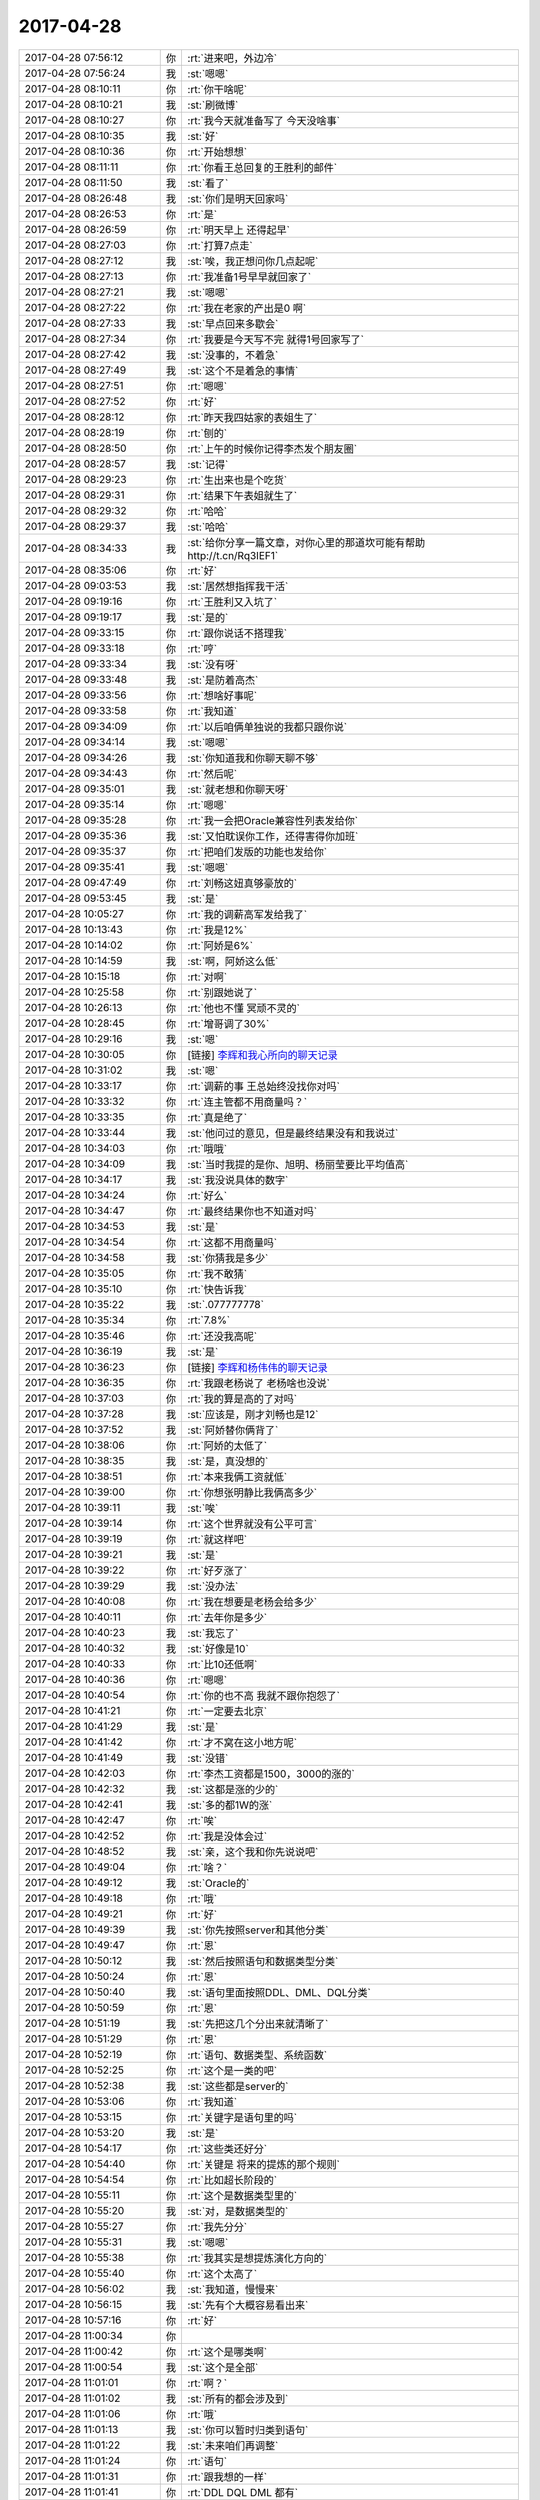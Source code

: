 2017-04-28
-------------

.. list-table::
   :widths: 25, 1, 60

   * - 2017-04-28 07:56:12
     - 你
     - :rt:`进来吧，外边冷`
   * - 2017-04-28 07:56:24
     - 我
     - :st:`嗯嗯`
   * - 2017-04-28 08:10:11
     - 你
     - :rt:`你干啥呢`
   * - 2017-04-28 08:10:21
     - 我
     - :st:`刷微博`
   * - 2017-04-28 08:10:27
     - 你
     - :rt:`我今天就准备写了 今天没啥事`
   * - 2017-04-28 08:10:35
     - 我
     - :st:`好`
   * - 2017-04-28 08:10:36
     - 你
     - :rt:`开始想想`
   * - 2017-04-28 08:11:11
     - 你
     - :rt:`你看王总回复的王胜利的邮件`
   * - 2017-04-28 08:11:50
     - 我
     - :st:`看了`
   * - 2017-04-28 08:26:48
     - 我
     - :st:`你们是明天回家吗`
   * - 2017-04-28 08:26:53
     - 你
     - :rt:`是`
   * - 2017-04-28 08:26:59
     - 你
     - :rt:`明天早上 还得起早`
   * - 2017-04-28 08:27:03
     - 你
     - :rt:`打算7点走`
   * - 2017-04-28 08:27:12
     - 我
     - :st:`唉，我正想问你几点起呢`
   * - 2017-04-28 08:27:13
     - 你
     - :rt:`我准备1号早早就回家了`
   * - 2017-04-28 08:27:21
     - 我
     - :st:`嗯嗯`
   * - 2017-04-28 08:27:22
     - 你
     - :rt:`我在老家的产出是0 啊`
   * - 2017-04-28 08:27:33
     - 我
     - :st:`早点回来多歇会`
   * - 2017-04-28 08:27:34
     - 你
     - :rt:`我要是今天写不完 就得1号回家写了`
   * - 2017-04-28 08:27:42
     - 我
     - :st:`没事的，不着急`
   * - 2017-04-28 08:27:49
     - 我
     - :st:`这个不是着急的事情`
   * - 2017-04-28 08:27:51
     - 你
     - :rt:`嗯嗯`
   * - 2017-04-28 08:27:52
     - 你
     - :rt:`好`
   * - 2017-04-28 08:28:12
     - 你
     - :rt:`昨天我四姑家的表姐生了`
   * - 2017-04-28 08:28:19
     - 你
     - :rt:`刨的`
   * - 2017-04-28 08:28:50
     - 你
     - :rt:`上午的时候你记得李杰发个朋友圈`
   * - 2017-04-28 08:28:57
     - 我
     - :st:`记得`
   * - 2017-04-28 08:29:23
     - 你
     - :rt:`生出来也是个吃货`
   * - 2017-04-28 08:29:31
     - 你
     - :rt:`结果下午表姐就生了`
   * - 2017-04-28 08:29:32
     - 你
     - :rt:`哈哈`
   * - 2017-04-28 08:29:37
     - 我
     - :st:`哈哈`
   * - 2017-04-28 08:34:33
     - 我
     - :st:`给你分享一篇文章，对你心里的那道坎可能有帮助 http://t.cn/Rq3IEF1`
   * - 2017-04-28 08:35:06
     - 你
     - :rt:`好`
   * - 2017-04-28 09:03:53
     - 我
     - :st:`居然想指挥我干活`
   * - 2017-04-28 09:19:16
     - 你
     - :rt:`王胜利又入坑了`
   * - 2017-04-28 09:19:17
     - 我
     - :st:`是的`
   * - 2017-04-28 09:33:15
     - 你
     - :rt:`跟你说话不搭理我`
   * - 2017-04-28 09:33:18
     - 你
     - :rt:`哼`
   * - 2017-04-28 09:33:34
     - 我
     - :st:`没有呀`
   * - 2017-04-28 09:33:48
     - 我
     - :st:`是防着高杰`
   * - 2017-04-28 09:33:56
     - 你
     - :rt:`想啥好事呢`
   * - 2017-04-28 09:33:58
     - 你
     - :rt:`我知道`
   * - 2017-04-28 09:34:09
     - 你
     - :rt:`以后咱俩单独说的我都只跟你说`
   * - 2017-04-28 09:34:14
     - 我
     - :st:`嗯嗯`
   * - 2017-04-28 09:34:26
     - 我
     - :st:`你知道我和你聊天聊不够`
   * - 2017-04-28 09:34:43
     - 你
     - :rt:`然后呢`
   * - 2017-04-28 09:35:01
     - 我
     - :st:`就老想和你聊天呀`
   * - 2017-04-28 09:35:14
     - 你
     - :rt:`嗯嗯`
   * - 2017-04-28 09:35:28
     - 你
     - :rt:`我一会把Oracle兼容性列表发给你`
   * - 2017-04-28 09:35:36
     - 我
     - :st:`又怕耽误你工作，还得害得你加班`
   * - 2017-04-28 09:35:37
     - 你
     - :rt:`把咱们发版的功能也发给你`
   * - 2017-04-28 09:35:41
     - 我
     - :st:`嗯嗯`
   * - 2017-04-28 09:47:49
     - 你
     - :rt:`刘畅这妞真够豪放的`
   * - 2017-04-28 09:53:45
     - 我
     - :st:`是`
   * - 2017-04-28 10:05:27
     - 你
     - :rt:`我的调薪高军发给我了`
   * - 2017-04-28 10:13:43
     - 你
     - :rt:`我是12%`
   * - 2017-04-28 10:14:02
     - 你
     - :rt:`阿娇是6%`
   * - 2017-04-28 10:14:59
     - 我
     - :st:`啊，阿娇这么低`
   * - 2017-04-28 10:15:18
     - 你
     - :rt:`对啊`
   * - 2017-04-28 10:25:58
     - 你
     - :rt:`别跟她说了`
   * - 2017-04-28 10:26:13
     - 你
     - :rt:`他也不懂 冥顽不灵的`
   * - 2017-04-28 10:28:45
     - 你
     - :rt:`增哥调了30%`
   * - 2017-04-28 10:29:16
     - 我
     - :st:`嗯`
   * - 2017-04-28 10:30:05
     - 你
     - [链接] `李辉和我心所向的聊天记录 <https://support.weixin.qq.com/cgi-bin/mmsupport-bin/readtemplate?t=page/favorite_record__w_unsupport>`_
   * - 2017-04-28 10:31:02
     - 我
     - :st:`嗯`
   * - 2017-04-28 10:33:17
     - 你
     - :rt:`调薪的事 王总始终没找你对吗`
   * - 2017-04-28 10:33:32
     - 你
     - :rt:`连主管都不用商量吗？`
   * - 2017-04-28 10:33:35
     - 你
     - :rt:`真是绝了`
   * - 2017-04-28 10:33:44
     - 我
     - :st:`他问过的意见，但是最终结果没有和我说过`
   * - 2017-04-28 10:34:03
     - 你
     - :rt:`哦哦`
   * - 2017-04-28 10:34:09
     - 我
     - :st:`当时我提的是你、旭明、杨丽莹要比平均值高`
   * - 2017-04-28 10:34:17
     - 我
     - :st:`我没说具体的数字`
   * - 2017-04-28 10:34:24
     - 你
     - :rt:`好么`
   * - 2017-04-28 10:34:47
     - 你
     - :rt:`最终结果你也不知道对吗`
   * - 2017-04-28 10:34:53
     - 我
     - :st:`是`
   * - 2017-04-28 10:34:54
     - 你
     - :rt:`这都不用商量吗`
   * - 2017-04-28 10:34:58
     - 我
     - :st:`你猜我是多少`
   * - 2017-04-28 10:35:05
     - 你
     - :rt:`我不敢猜`
   * - 2017-04-28 10:35:10
     - 你
     - :rt:`快告诉我`
   * - 2017-04-28 10:35:22
     - 我
     - :st:`.077777778`
   * - 2017-04-28 10:35:34
     - 你
     - :rt:`7.8%`
   * - 2017-04-28 10:35:46
     - 你
     - :rt:`还没我高呢`
   * - 2017-04-28 10:36:19
     - 我
     - :st:`是`
   * - 2017-04-28 10:36:23
     - 你
     - [链接] `李辉和杨伟伟的聊天记录 <https://support.weixin.qq.com/cgi-bin/mmsupport-bin/readtemplate?t=page/favorite_record__w_unsupport>`_
   * - 2017-04-28 10:36:35
     - 你
     - :rt:`我跟老杨说了 老杨啥也没说`
   * - 2017-04-28 10:37:03
     - 你
     - :rt:`我的算是高的了对吗`
   * - 2017-04-28 10:37:28
     - 我
     - :st:`应该是，刚才刘畅也是12`
   * - 2017-04-28 10:37:52
     - 我
     - :st:`阿娇替你俩背了`
   * - 2017-04-28 10:38:06
     - 你
     - :rt:`阿娇的太低了`
   * - 2017-04-28 10:38:35
     - 我
     - :st:`是，真没想的`
   * - 2017-04-28 10:38:51
     - 你
     - :rt:`本来我俩工资就低`
   * - 2017-04-28 10:39:00
     - 你
     - :rt:`你想张明静比我俩高多少`
   * - 2017-04-28 10:39:11
     - 我
     - :st:`唉`
   * - 2017-04-28 10:39:14
     - 你
     - :rt:`这个世界就没有公平可言`
   * - 2017-04-28 10:39:19
     - 你
     - :rt:`就这样吧`
   * - 2017-04-28 10:39:21
     - 我
     - :st:`是`
   * - 2017-04-28 10:39:22
     - 你
     - :rt:`好歹涨了`
   * - 2017-04-28 10:39:29
     - 我
     - :st:`没办法`
   * - 2017-04-28 10:40:08
     - 你
     - :rt:`我在想要是老杨会给多少`
   * - 2017-04-28 10:40:11
     - 你
     - :rt:`去年你是多少`
   * - 2017-04-28 10:40:23
     - 我
     - :st:`我忘了`
   * - 2017-04-28 10:40:32
     - 我
     - :st:`好像是10`
   * - 2017-04-28 10:40:33
     - 你
     - :rt:`比10还低啊`
   * - 2017-04-28 10:40:36
     - 你
     - :rt:`嗯嗯`
   * - 2017-04-28 10:40:54
     - 你
     - :rt:`你的也不高 我就不跟你抱怨了`
   * - 2017-04-28 10:41:21
     - 你
     - :rt:`一定要去北京`
   * - 2017-04-28 10:41:29
     - 我
     - :st:`是`
   * - 2017-04-28 10:41:42
     - 你
     - :rt:`才不窝在这小地方呢`
   * - 2017-04-28 10:41:49
     - 我
     - :st:`没错`
   * - 2017-04-28 10:42:03
     - 你
     - :rt:`李杰工资都是1500，3000的涨的`
   * - 2017-04-28 10:42:32
     - 我
     - :st:`这都是涨的少的`
   * - 2017-04-28 10:42:41
     - 我
     - :st:`多的都1W的涨`
   * - 2017-04-28 10:42:47
     - 你
     - :rt:`唉`
   * - 2017-04-28 10:42:52
     - 你
     - :rt:`我是没体会过`
   * - 2017-04-28 10:48:52
     - 我
     - :st:`亲，这个我和你先说说吧`
   * - 2017-04-28 10:49:04
     - 你
     - :rt:`啥？`
   * - 2017-04-28 10:49:12
     - 我
     - :st:`Oracle的`
   * - 2017-04-28 10:49:18
     - 你
     - :rt:`哦`
   * - 2017-04-28 10:49:21
     - 你
     - :rt:`好`
   * - 2017-04-28 10:49:39
     - 我
     - :st:`你先按照server和其他分类`
   * - 2017-04-28 10:49:47
     - 你
     - :rt:`恩`
   * - 2017-04-28 10:50:12
     - 我
     - :st:`然后按照语句和数据类型分类`
   * - 2017-04-28 10:50:24
     - 你
     - :rt:`恩`
   * - 2017-04-28 10:50:40
     - 我
     - :st:`语句里面按照DDL、DML、DQL分类`
   * - 2017-04-28 10:50:59
     - 你
     - :rt:`恩`
   * - 2017-04-28 10:51:19
     - 我
     - :st:`先把这几个分出来就清晰了`
   * - 2017-04-28 10:51:29
     - 你
     - :rt:`恩`
   * - 2017-04-28 10:52:19
     - 你
     - :rt:`语句、数据类型、系统函数`
   * - 2017-04-28 10:52:25
     - 你
     - :rt:`这个是一类的吧`
   * - 2017-04-28 10:52:38
     - 我
     - :st:`这些都是server的`
   * - 2017-04-28 10:53:06
     - 你
     - :rt:`我知道`
   * - 2017-04-28 10:53:15
     - 你
     - :rt:`关键字是语句里的吗`
   * - 2017-04-28 10:53:20
     - 我
     - :st:`是`
   * - 2017-04-28 10:54:17
     - 你
     - :rt:`这些类还好分`
   * - 2017-04-28 10:54:40
     - 你
     - :rt:`关键是  将来的提炼的那个规则`
   * - 2017-04-28 10:54:54
     - 你
     - :rt:`比如超长阶段的`
   * - 2017-04-28 10:55:11
     - 你
     - :rt:`这个是数据类型里的`
   * - 2017-04-28 10:55:20
     - 我
     - :st:`对，是数据类型的`
   * - 2017-04-28 10:55:27
     - 你
     - :rt:`我先分分`
   * - 2017-04-28 10:55:31
     - 我
     - :st:`嗯嗯`
   * - 2017-04-28 10:55:38
     - 你
     - :rt:`我其实是想提炼演化方向的`
   * - 2017-04-28 10:55:40
     - 你
     - :rt:`这个太高了`
   * - 2017-04-28 10:56:02
     - 我
     - :st:`我知道，慢慢来`
   * - 2017-04-28 10:56:15
     - 我
     - :st:`先有个大概容易看出来`
   * - 2017-04-28 10:57:16
     - 你
     - :rt:`好`
   * - 2017-04-28 11:00:34
     - 你
     - .. image:: images/150359.jpg
          :width: 100px
   * - 2017-04-28 11:00:42
     - 你
     - :rt:`这个是哪类啊`
   * - 2017-04-28 11:00:54
     - 我
     - :st:`这个是全部`
   * - 2017-04-28 11:01:01
     - 你
     - :rt:`啊？`
   * - 2017-04-28 11:01:02
     - 我
     - :st:`所有的都会涉及到`
   * - 2017-04-28 11:01:06
     - 你
     - :rt:`哦`
   * - 2017-04-28 11:01:13
     - 我
     - :st:`你可以暂时归类到语句`
   * - 2017-04-28 11:01:22
     - 我
     - :st:`未来咱们再调整`
   * - 2017-04-28 11:01:24
     - 你
     - :rt:`语句`
   * - 2017-04-28 11:01:31
     - 你
     - :rt:`跟我想的一样`
   * - 2017-04-28 11:01:41
     - 你
     - :rt:`DDL DQL DML 都有`
   * - 2017-04-28 11:03:05
     - 我
     - :st:`是`
   * - 2017-04-28 11:03:13
     - 你
     - :rt:`我分完了`
   * - 2017-04-28 11:03:25
     - 我
     - :st:`😄，真能干`
   * - 2017-04-28 11:04:27
     - 你
     - .. image:: images/150373.jpg
          :width: 100px
   * - 2017-04-28 11:04:44
     - 你
     - :rt:`这么看倒是清楚很多了`
   * - 2017-04-28 11:05:04
     - 我
     - :st:`嗯嗯`
   * - 2017-04-28 11:05:14
     - 你
     - :rt:`我不想干活了`
   * - 2017-04-28 11:05:20
     - 你
     - :rt:`咱们聊天吧`
   * - 2017-04-28 11:05:22
     - 我
     - :st:`不干了`
   * - 2017-04-28 11:05:23
     - 我
     - :st:`聊天`
   * - 2017-04-28 11:05:24
     - 你
     - :rt:`我下午再弄`
   * - 2017-04-28 11:05:26
     - 我
     - :st:`嗯嗯`
   * - 2017-04-28 11:05:36
     - 我
     - :st:`聊啥呀`
   * - 2017-04-28 11:05:39
     - 你
     - :rt:`我问问你 你是怎么放下道德对你的约束的呢`
   * - 2017-04-28 11:05:50
     - 你
     - :rt:`或者是潜意识 你是怎么攻克的`
   * - 2017-04-28 11:06:01
     - 我
     - :st:`😄，你问到点上了`
   * - 2017-04-28 11:06:21
     - 我
     - :st:`就是今天在阳台上我和你的说的方法`
   * - 2017-04-28 11:06:38
     - 你
     - :rt:`『想』`
   * - 2017-04-28 11:06:42
     - 你
     - :rt:`尽情的想`
   * - 2017-04-28 11:06:43
     - 我
     - :st:`对`
   * - 2017-04-28 11:06:45
     - 我
     - :st:`没错`
   * - 2017-04-28 11:06:52
     - 你
     - :rt:`想也有方法啊`
   * - 2017-04-28 11:06:58
     - 你
     - :rt:`不能瞎想`
   * - 2017-04-28 11:06:59
     - 我
     - :st:`甚至是故意的违反道德的去想`
   * - 2017-04-28 11:07:22
     - 你
     - :rt:`咱们举个例子说吧`
   * - 2017-04-28 11:07:25
     - 我
     - :st:`好`
   * - 2017-04-28 11:07:36
     - 你
     - :rt:`我举一个`
   * - 2017-04-28 11:07:45
     - 我
     - :st:`嗯`
   * - 2017-04-28 11:07:53
     - 你
     - :rt:`比如就拿我穿衣服来说 奇装异服我不敢穿`
   * - 2017-04-28 11:08:15
     - 你
     - :rt:`有的自己觉得很好看，但是没有人穿 也不敢穿`
   * - 2017-04-28 11:08:45
     - 你
     - :rt:`我为什么不敢穿呢   不是穿了就哪疼 或者丢钱`
   * - 2017-04-28 11:08:53
     - 你
     - :rt:`你明白我说的吧`
   * - 2017-04-28 11:08:57
     - 我
     - :st:`明白`
   * - 2017-04-28 11:09:02
     - 你
     - :rt:`咱们下午没事接着面聊吧`
   * - 2017-04-28 11:09:04
     - 你
     - :rt:`哈哈`
   * - 2017-04-28 11:09:09
     - 你
     - :rt:`反正也没事`
   * - 2017-04-28 11:09:49
     - 你
     - :rt:`还不是潜意识作祟 就是有个小鬼一直不停的说 别穿 穿了别人笑话啥的`
   * - 2017-04-28 11:09:57
     - 我
     - :st:`可以呀`
   * - 2017-04-28 11:10:04
     - 我
     - :st:`嗯嗯，就是这样`
   * - 2017-04-28 11:10:20
     - 你
     - :rt:`我现在是没到被别人笑话的程度 也不敢穿`
   * - 2017-04-28 11:10:35
     - 你
     - :rt:`那这种情况怎么办`
   * - 2017-04-28 11:10:45
     - 你
     - :rt:`我现在想到的是 穿穿看`
   * - 2017-04-28 11:11:02
     - 你
     - :rt:`没准不会被笑话呢  或者没准别人就不会注意`
   * - 2017-04-28 11:11:11
     - 我
     - :st:`你错了`
   * - 2017-04-28 11:11:15
     - 我
     - :st:`这个方法不对`
   * - 2017-04-28 11:11:39
     - 你
     - :rt:`但是一旦别人笑话了 那这辈子都不敢穿了`
   * - 2017-04-28 11:11:44
     - 我
     - :st:`对呀对呀`
   * - 2017-04-28 11:11:51
     - 你
     - :rt:`那怎么办呢`
   * - 2017-04-28 11:11:57
     - 你
     - :rt:`想『想』`
   * - 2017-04-28 11:12:31
     - 你
     - :rt:`想自己穿上以后别人是反应？`
   * - 2017-04-28 11:12:43
     - 你
     - :rt:`然后根据这个反应调整自己的心态？`
   * - 2017-04-28 11:13:53
     - 你
     - :rt:`在你的修行道路上应该遇到过很多这样的事吧`
   * - 2017-04-28 11:14:01
     - 你
     - :rt:`只是表现不同而已`
   * - 2017-04-28 11:14:34
     - 我
     - :st:`是的`
   * - 2017-04-28 11:16:29
     - 我
     - :st:`其实不是根据别人的反应调整自己的心态`
   * - 2017-04-28 11:17:33
     - 我
     - :st:`而是通过假想的别人的的反应来判断对自己的伤害`
   * - 2017-04-28 11:17:39
     - 我
     - :st:`就是一种模拟的过程`
   * - 2017-04-28 11:18:22
     - 我
     - :st:`比如，你通过模拟，发现自己其实根本就不在意别人怎么看，或者说不管别人怎么看都不会伤害到你，那么就没有事情了`
   * - 2017-04-28 11:19:14
     - 我
     - :st:`如果发现会对你有伤害，那么你就要分析一下这种伤害产生的原因，是否可以避免这个原因`
   * - 2017-04-28 11:19:43
     - 你
     - :rt:`嗯嗯 说的对`
   * - 2017-04-28 11:19:59
     - 我
     - :st:`还是说这个衣服。你通过分析发现有可能是周围的熟人会伤害你，但是李杰不会`
   * - 2017-04-28 11:20:11
     - 你
     - :rt:`对`
   * - 2017-04-28 11:20:20
     - 我
     - :st:`那么你就应该避免在其他人面前穿，而可以去找李杰穿`
   * - 2017-04-28 11:20:21
     - 你
     - :rt:`那就可以穿给李杰看`
   * - 2017-04-28 11:20:26
     - 我
     - :st:`对呀`
   * - 2017-04-28 11:20:34
     - 你
     - :rt:`是的`
   * - 2017-04-28 11:20:37
     - 我
     - :st:`这个甚至可以成为你们两个的小秘密`
   * - 2017-04-28 11:20:38
     - 你
     - :rt:`我以后试试`
   * - 2017-04-28 11:20:43
     - 你
     - :rt:`是`
   * - 2017-04-28 11:20:56
     - 我
     - :st:`那么你就可以享受穿这种衣服的快乐了`
   * - 2017-04-28 11:21:02
     - 你
     - :rt:`对的`
   * - 2017-04-28 11:21:03
     - 你
     - :rt:`是`
   * - 2017-04-28 11:22:11
     - 我
     - :st:`这个方法的核心是通过模拟，发现对你伤害的原因和程度`
   * - 2017-04-28 11:22:27
     - 我
     - :st:`然后针对这个去找对应的解决方案`
   * - 2017-04-28 11:23:38
     - 你
     - :rt:`明白了`
   * - 2017-04-28 11:24:31
     - 你
     - :rt:`但是`
   * - 2017-04-28 11:25:43
     - 你
     - :rt:`我不是很能找到自己被伤害的原因`
   * - 2017-04-28 11:26:01
     - 你
     - :rt:`这个原因比如自尊心收到伤害`
   * - 2017-04-28 11:26:12
     - 你
     - :rt:`受到`
   * - 2017-04-28 11:26:20
     - 我
     - :st:`不算`
   * - 2017-04-28 11:26:44
     - 你
     - :rt:`自尊心也是被道德洗礼过的`
   * - 2017-04-28 11:26:53
     - 我
     - :st:`对呀`
   * - 2017-04-28 11:29:14
     - 你
     - :rt:`日例会纪要没提CC的事啊`
   * - 2017-04-28 11:29:15
     - 我
     - :st:`亲，吃饭去吧，中午好好睡一觉`
   * - 2017-04-28 11:29:18
     - 你
     - :rt:`恩`
   * - 2017-04-28 12:25:05
     - 你
     - :rt:`今天真热`
   * - 2017-04-28 12:25:15
     - 我
     - :st:`是`
   * - 2017-04-28 12:25:24
     - 我
     - :st:`你走了多远`
   * - 2017-04-28 12:25:36
     - 你
     - :rt:`？`
   * - 2017-04-28 12:25:43
     - 你
     - :rt:`买饭吗？`
   * - 2017-04-28 12:25:52
     - 我
     - :st:`你没去遛弯儿吗`
   * - 2017-04-28 12:25:57
     - 你
     - :rt:`去了`
   * - 2017-04-28 12:26:09
     - 你
     - :rt:`就遛了一小圈`
   * - 2017-04-28 12:26:12
     - 我
     - :st:`嗯`
   * - 2017-04-28 12:26:14
     - 你
     - :rt:`太晒`
   * - 2017-04-28 12:26:23
     - 你
     - :rt:`你们这么快啊`
   * - 2017-04-28 12:26:37
     - 我
     - :st:`你听见对门讨论钱了吗`
   * - 2017-04-28 12:26:44
     - 你
     - :rt:`没有`
   * - 2017-04-28 12:26:47
     - 你
     - :rt:`咋了`
   * - 2017-04-28 12:26:52
     - 我
     - :st:`我觉得他们太low了`
   * - 2017-04-28 12:26:57
     - 你
     - :rt:`哈哈`
   * - 2017-04-28 12:27:02
     - 你
     - :rt:`是呗`
   * - 2017-04-28 12:27:11
     - 你
     - :rt:`哈哈`
   * - 2017-04-28 12:27:22
     - 我
     - :st:`和咱俩差的太远了`
   * - 2017-04-28 12:27:32
     - 你
     - :rt:`很少听你说这类话`
   * - 2017-04-28 12:27:38
     - 你
     - :rt:`他们说啥了`
   * - 2017-04-28 12:27:41
     - 我
     - :st:`你知道我现在都是鄙视他们`
   * - 2017-04-28 12:27:49
     - 我
     - :st:`是怜悯他们`
   * - 2017-04-28 12:27:50
     - 你
     - :rt:`真的吗`
   * - 2017-04-28 12:27:57
     - 你
     - :rt:`是`
   * - 2017-04-28 12:28:01
     - 你
     - :rt:`我也是`
   * - 2017-04-28 12:28:14
     - 你
     - :rt:`我现在觉得研发的特别可怜`
   * - 2017-04-28 12:28:24
     - 我
     - :st:`是`
   * - 2017-04-28 12:28:32
     - 你
     - :rt:`幸好我当初没做研发`
   * - 2017-04-28 12:28:38
     - 你
     - :rt:`研发还不如需求呢`
   * - 2017-04-28 12:28:44
     - 我
     - :st:`是呀`
   * - 2017-04-28 12:28:54
     - 我
     - :st:`其实好研发比需求厉害`
   * - 2017-04-28 12:28:57
     - 我
     - :st:`但是`
   * - 2017-04-28 12:29:00
     - 你
     - :rt:`我发现我现在记忆力特好`
   * - 2017-04-28 12:29:04
     - 你
     - :rt:`那肯定的啊`
   * - 2017-04-28 12:29:09
     - 我
     - :st:`谈何容易呀`
   * - 2017-04-28 12:29:18
     - 你
     - :rt:`但是被认可不容易`
   * - 2017-04-28 12:29:36
     - 你
     - :rt:`需求重要最起码业界海都认可点`
   * - 2017-04-28 12:29:49
     - 我
     - :st:`嗯嗯`
   * - 2017-04-28 12:30:18
     - 你
     - :rt:`你就不说了，旭明也挺厉害`
   * - 2017-04-28 12:30:31
     - 你
     - :rt:`研发来说`
   * - 2017-04-28 12:30:42
     - 你
     - :rt:`但是大部分都很可怜`
   * - 2017-04-28 12:30:48
     - 你
     - :rt:`就是老黄牛`
   * - 2017-04-28 12:31:00
     - 我
     - :st:`是`
   * - 2017-04-28 12:31:01
     - 你
     - :rt:`天天埋头干，头都不抬`
   * - 2017-04-28 12:31:06
     - 你
     - :rt:`哈哈`
   * - 2017-04-28 12:31:22
     - 我
     - :st:`研发想厉害，首先就得忘掉自己是研发`
   * - 2017-04-28 12:31:41
     - 我
     - :st:`越是强调自己是研发就越low`
   * - 2017-04-28 12:31:42
     - 你
     - :rt:`就你这句话能有几个人懂啊`
   * - 2017-04-28 12:31:47
     - 你
     - :rt:`哈哈`
   * - 2017-04-28 12:32:01
     - 你
     - :rt:`他们还觉得自己是研发特别特别牛呢`
   * - 2017-04-28 12:32:05
     - 我
     - :st:`是`
   * - 2017-04-28 12:32:14
     - 你
     - :rt:`所以一直强调是干研发的`
   * - 2017-04-28 12:32:57
     - 我
     - :st:`你赶紧睡会吧`
   * - 2017-04-28 12:39:05
     - 你
     - :rt:`20.不要自拍，喜欢拍照就多拍周围的美景，因为气质的美在于“美而不自知”，当花儿沉醉于自己的美时，她的天地就小了`
   * - 2017-04-28 12:39:53
     - 我
     - :st:`嗯嗯`
   * - 2017-04-28 13:14:30
     - 你
     - :rt:`刚才我电脑呼呼的 把我吵醒了`
   * - 2017-04-28 13:14:38
     - 你
     - :rt:`可能是风扇开了`
   * - 2017-04-28 13:14:43
     - 我
     - :st:`哦`
   * - 2017-04-28 13:14:53
     - 我
     - :st:`接着睡会吧`
   * - 2017-04-28 13:15:05
     - 你
     - :rt:`醒了`
   * - 2017-04-28 13:15:19
     - 我
     - :st:`嗯，醒醒盹`
   * - 2017-04-28 13:15:32
     - 你
     - :rt:`恩`
   * - 2017-04-28 13:44:09
     - 我
     - :st:`L2召集的那个会你喊着我，老田你们对付不了`
   * - 2017-04-28 13:44:47
     - 你
     - :rt:`必须的`
   * - 2017-04-28 13:44:54
     - 你
     - :rt:`我肯定喊着你`
   * - 2017-04-28 13:44:57
     - 我
     - :st:`嗯嗯`
   * - 2017-04-28 13:47:04
     - 你
     - :rt:`我现在怀疑就是28所那个需求我让晓亮提给工具组`
   * - 2017-04-28 13:47:09
     - 你
     - :rt:`那事`
   * - 2017-04-28 13:47:16
     - 我
     - :st:`我知道，没事`
   * - 2017-04-28 13:47:28
     - 你
     - :rt:`他们L2的可能没达成共识`
   * - 2017-04-28 13:47:45
     - 我
     - :st:`嗯嗯`
   * - 2017-04-28 13:47:46
     - 你
     - :rt:`老田去的话，我肯定叫你了`
   * - 2017-04-28 13:49:42
     - 你
     - :rt:`下午我准备构思oracle兼容性的事了，睡醒了有灵感`
   * - 2017-04-28 13:50:06
     - 我
     - :st:`嗯嗯，那你就去写吧。写累了咱俩继续聊天`
   * - 2017-04-28 13:50:18
     - 你
     - :rt:`恩`
   * - 2017-04-28 14:34:16
     - 你
     - :rt:`cdc肯定是没有`
   * - 2017-04-28 14:34:28
     - 你
     - :rt:`Oracle的redo log也没有`
   * - 2017-04-28 14:34:35
     - 我
     - :st:`是的`
   * - 2017-04-28 14:34:50
     - 我
     - :st:`先让他们去沟通吧`
   * - 2017-04-28 14:34:56
     - 你
     - :rt:`人家不是说了 Oracle从logminer取得么`
   * - 2017-04-28 14:34:57
     - 你
     - :rt:`嗯嗯`
   * - 2017-04-28 14:35:03
     - 你
     - :rt:`别管了`
   * - 2017-04-28 14:35:08
     - 我
     - :st:`嗯嗯`
   * - 2017-04-28 14:35:18
     - 你
     - :rt:`其他接口可以获得`
   * - 2017-04-28 14:35:25
     - 你
     - :rt:`其实这个需求就不该接`
   * - 2017-04-28 14:35:46
     - 你
     - :rt:`28s做同步工具 我们还得帮着做？？？`
   * - 2017-04-28 14:36:00
     - 你
     - :rt:`难不成他们那个Oracle的 当初也是Oracle的帮着做的`
   * - 2017-04-28 14:36:16
     - 我
     - :st:`应该是 Oracle 的同步接口有这些信息`
   * - 2017-04-28 14:36:34
     - 我
     - :st:`LogMiner是不是就是对应咱们的同步工具`
   * - 2017-04-28 14:36:49
     - 你
     - :rt:`不是`
   * - 2017-04-28 14:36:55
     - 你
     - :rt:`ogg才是`
   * - 2017-04-28 14:37:56
     - 你
     - :rt:`这个应该是日志抓取工具啥的吧`
   * - 2017-04-28 14:38:04
     - 你
     - :rt:`应该跟咱们的读端差不多`
   * - 2017-04-28 14:38:07
     - 我
     - :st:`嗯嗯`
   * - 2017-04-28 14:38:58
     - 你
     - :rt:`读端自己增加一部分信息 也不是不能吧`
   * - 2017-04-28 14:39:07
     - 你
     - :rt:`这个不太清楚 需要调研`
   * - 2017-04-28 14:39:20
     - 我
     - :st:`session id 可能有困难`
   * - 2017-04-28 14:39:25
     - 我
     - :st:`其他的应该可以`
   * - 2017-04-28 14:39:40
     - 你
     - :rt:`确实`
   * - 2017-04-28 14:39:53
     - 你
     - :rt:`没准Oracle的log里真有`
   * - 2017-04-28 14:40:14
     - 我
     - :st:`这个得调研一下，你去让王旭看看`
   * - 2017-04-28 14:40:15
     - 你
     - :rt:`即使有 他们要这个干嘛用 也得了解下`
   * - 2017-04-28 14:40:19
     - 你
     - :rt:`好`
   * - 2017-04-28 14:40:39
     - 你
     - :rt:`我去人家干么`
   * - 2017-04-28 14:40:45
     - 你
     - :rt:`[微笑]`
   * - 2017-04-28 15:38:53
     - 你
     - :rt:`我刚才买雪糕去 看到张杰和振鹏一起聊天呢 在外边`
   * - 2017-04-28 15:38:58
     - 你
     - :rt:`但是他们没看到我`
   * - 2017-04-28 15:39:06
     - 我
     - :st:`嗯`
   * - 2017-04-28 15:46:27
     - 我
     - :st:`亲，你干啥呢`
   * - 2017-04-28 15:46:40
     - 你
     - :rt:`写文档啊`
   * - 2017-04-28 15:46:57
     - 我
     - :st:`嗯嗯`
   * - 2017-04-28 15:47:07
     - 你
     - :rt:`你也少吃雪糕啊`
   * - 2017-04-28 15:47:10
     - 你
     - :rt:`太凉`
   * - 2017-04-28 15:47:11
     - 我
     - :st:`我累了，脑子不转了`
   * - 2017-04-28 15:47:14
     - 你
     - :rt:`我都不敢吃`
   * - 2017-04-28 15:47:16
     - 你
     - :rt:`歇会`
   * - 2017-04-28 15:47:18
     - 我
     - :st:`嗯`
   * - 2017-04-28 15:49:12
     - 你
     - :rt:`那群L2的没事闲的`
   * - 2017-04-28 15:49:33
     - 我
     - :st:`咋了`
   * - 2017-04-28 15:55:43
     - 我
     - :st:`这个好像是老杨要求的`
   * - 2017-04-28 15:56:20
     - 你
     - :rt:`才7天`
   * - 2017-04-28 15:56:26
     - 你
     - :rt:`当时说的是12天`
   * - 2017-04-28 15:56:58
     - 我
     - :st:`是`
   * - 2017-04-28 15:57:11
     - 我
     - :st:`他们一时一变`
   * - 2017-04-28 15:57:12
     - 你
     - :rt:`而且现在是发邮件催 这是第二次了`
   * - 2017-04-28 15:57:23
     - 你
     - :rt:`真晕 又不是不更`
   * - 2017-04-28 15:58:29
     - 我
     - :st:`你让王志回邮件问问，为什么又改成7天了`
   * - 2017-04-28 15:58:43
     - 我
     - :st:`这个邮件没有我，我不好直接问`
   * - 2017-04-28 15:59:01
     - 你
     - :rt:`不问了`
   * - 2017-04-28 15:59:08
     - 你
     - :rt:`就是他们没事闲的瞎积极`
   * - 2017-04-28 15:59:17
     - 我
     - :st:`是`
   * - 2017-04-28 16:03:18
     - 你
     - :rt:`要是忙 哪有时间管这事`
   * - 2017-04-28 16:03:26
     - 我
     - :st:`嗯`
   * - 2017-04-28 16:03:40
     - 你
     - :rt:`更新完了`
   * - 2017-04-28 16:03:49
     - 我
     - :st:`👌`
   * - 2017-04-28 16:04:13
     - 你
     - :rt:`而且现在需求没有delay的 遗留的需求每周都得更`
   * - 2017-04-28 16:04:15
     - 你
     - :rt:`很麻烦`
   * - 2017-04-28 16:04:25
     - 我
     - :st:`是的`
   * - 2017-04-28 16:04:43
     - 你
     - :rt:`要是允许置成delay 就等有进展的时候更新就行`
   * - 2017-04-28 16:05:04
     - 我
     - :st:`现在有没有做的需求吗？`
   * - 2017-04-28 16:05:10
     - 你
     - :rt:`有啊`
   * - 2017-04-28 16:05:34
     - 你
     - :rt:`spatial的   文档的  ef6的  中地数码的`
   * - 2017-04-28 16:05:42
     - 你
     - :rt:`ansi的`
   * - 2017-04-28 16:05:47
     - 我
     - :st:`文档的已经开始了`
   * - 2017-04-28 16:06:04
     - 我
     - :st:`其他都是 delay 的`
   * - 2017-04-28 16:06:06
     - 你
     - :rt:`不过中地数码的和ansi的张杰说default的做完就实现了`
   * - 2017-04-28 16:06:28
     - 你
     - :rt:`现在还不算多 我就每次都更新也没事`
   * - 2017-04-28 16:06:37
     - 你
     - :rt:`我怕以后多了就不行了`
   * - 2017-04-28 16:06:43
     - 我
     - :st:`这样不行，状态不对`
   * - 2017-04-28 16:06:50
     - 你
     - :rt:`cdc的那个也是个栏尾的`
   * - 2017-04-28 16:06:57
     - 我
     - :st:`我得记着周一开会的时候我要提`
   * - 2017-04-28 16:07:12
     - 你
     - :rt:`是啊 你提一下吧`
   * - 2017-04-28 16:07:38
     - 你
     - :rt:`如果研发的没投入 或者可行性评估给费了的 就都得delay`
   * - 2017-04-28 16:08:08
     - 你
     - :rt:`王志对rd这个东西一点不懂`
   * - 2017-04-28 16:09:25
     - 我
     - :st:`是的，他就知道压后面的人`
   * - 2017-04-28 16:09:34
     - 你
     - :rt:`是呢`
   * - 2017-04-28 16:09:41
     - 你
     - :rt:`来了邮件就这么一转`
   * - 2017-04-28 16:09:51
     - 你
     - :rt:`人家让写进度也不说下没办法写`
   * - 2017-04-28 16:09:56
     - 你
     - :rt:`感情他不干活`
   * - 2017-04-28 16:10:29
     - 你
     - :rt:`也不是啥大事`
   * - 2017-04-28 16:10:30
     - 我
     - :st:`是`
   * - 2017-04-28 16:10:33
     - 你
     - :rt:`没事没事`
   * - 2017-04-28 16:10:45
     - 我
     - :st:`他就是这样，从来都是把活给别人干`
   * - 2017-04-28 16:10:55
     - 我
     - :st:`现在他忙超图，我先不管他`
   * - 2017-04-28 16:11:00
     - 你
     - :rt:`恩`
   * - 2017-04-28 16:11:01
     - 你
     - :rt:`没事`
   * - 2017-04-28 16:11:04
     - 你
     - :rt:`没事没事`
   * - 2017-04-28 16:11:09
     - 我
     - :st:`等完事以后，我要好好管管 L3`
   * - 2017-04-28 16:11:18
     - 你
     - :rt:`好`
   * - 2017-04-28 16:11:25
     - 你
     - :rt:`咱们聊天吧`
   * - 2017-04-28 16:11:53
     - 我
     - :st:`好呀`
   * - 2017-04-28 16:12:31
     - 你
     - :rt:`那个文档框架基本写出来了`
   * - 2017-04-28 16:12:47
     - 你
     - :rt:`后期就是填肉还有分析了`
   * - 2017-04-28 16:12:53
     - 我
     - :st:`嗯嗯`
   * - 2017-04-28 16:12:57
     - 你
     - :rt:`咱们接着聊上午的天`
   * - 2017-04-28 16:13:11
     - 你
     - :rt:`我觉得你说的那个方法很好`
   * - 2017-04-28 16:13:15
     - 你
     - :rt:`就是『想』`
   * - 2017-04-28 16:13:23
     - 我
     - :st:`嗯`
   * - 2017-04-28 16:14:01
     - 你
     - :rt:`然后你给我分析的 要通过假象别人的反应判断对自己的伤害`
   * - 2017-04-28 16:14:13
     - 你
     - :rt:`然后分析产生伤害的原因和程度`
   * - 2017-04-28 16:14:25
     - 你
     - :rt:`我觉得这个分析我还做不到`
   * - 2017-04-28 16:14:33
     - 我
     - :st:`没事的，这个我可以帮你`
   * - 2017-04-28 16:14:52
     - 你
     - :rt:`但是前提是我跟你说我所想的`
   * - 2017-04-28 16:14:56
     - 我
     - :st:`对`
   * - 2017-04-28 16:15:29
     - 你
     - :rt:`识别这个也挺难的`
   * - 2017-04-28 16:15:46
     - 你
     - :rt:`有一类是要给自己造成困扰`
   * - 2017-04-28 16:16:05
     - 你
     - :rt:`如果超出我承受程度 我肯定肯定会跟你说的`
   * - 2017-04-28 16:16:17
     - 我
     - :st:`没看懂`
   * - 2017-04-28 16:16:40
     - 我
     - :st:`我的想法是，你去想的这些东西都可以和我说`
   * - 2017-04-28 16:17:01
     - 我
     - :st:`不管是不是给你造成了困扰`
   * - 2017-04-28 16:17:31
     - 我
     - :st:`我帮你的时候我会分成两个维度，一个是问题本身，一个是通用的道`
   * - 2017-04-28 16:18:19
     - 我
     - :st:`也就是说其实困扰你的东西本身并不重要，咱们是通过对这些的分析提升你的认知`
   * - 2017-04-28 16:29:17
     - 我
     - :st:`亲，去哪了`
   * - 2017-04-28 16:30:12
     - 你
     - :rt:`刘杰找我`
   * - 2017-04-28 16:30:23
     - 我
     - :st:`嗯`
   * - 2017-04-28 16:30:36
     - 你
     - :rt:`今天至少有6个人说我这裙子好看了`
   * - 2017-04-28 16:30:53
     - 我
     - :st:`就是很好看呀`
   * - 2017-04-28 16:31:43
     - 你
     - :rt:`可是你还没说呢 哼`
   * - 2017-04-28 16:32:02
     - 你
     - :rt:`那你以为我是穿给谁看的啊`
   * - 2017-04-28 16:32:11
     - 你
     - :rt:`算了 不说这个话题了`
   * - 2017-04-28 16:32:15
     - 你
     - :rt:`说刚才那个`
   * - 2017-04-28 16:32:51
     - 我
     - :st:`说实话，你要是每天是穿给我看的，我真的受宠若惊`
   * - 2017-04-28 16:33:00
     - 你
     - :rt:`你看 你说的帮助我提升是有一个前提的 就是我想的东西都跟你说`
   * - 2017-04-28 16:33:05
     - 你
     - :rt:`当然给你看了`
   * - 2017-04-28 16:33:09
     - 你
     - :rt:`不然给谁看啊`
   * - 2017-04-28 16:33:14
     - 我
     - :st:`嗯嗯，太幸福了`
   * - 2017-04-28 16:33:19
     - 你
     - :rt:`你没来那两天我穿的都是运动鞋`
   * - 2017-04-28 16:33:50
     - 我
     - :st:`不行，你先让我幸福一会☺️`
   * - 2017-04-28 16:33:58
     - 你
     - :rt:`现在我只希望你能欣赏我了 别人我根本不在乎`
   * - 2017-04-28 16:34:01
     - 你
     - :rt:`真的`
   * - 2017-04-28 16:34:14
     - 我
     - :st:`嗯嗯`
   * - 2017-04-28 16:34:29
     - 我
     - :st:`接着说吧`
   * - 2017-04-28 16:34:33
     - 你
     - :rt:`好`
   * - 2017-04-28 16:34:40
     - 我
     - :st:`你是担心你不知道什么时候和我说`
   * - 2017-04-28 16:34:45
     - 你
     - :rt:`对`
   * - 2017-04-28 16:34:53
     - 你
     - :rt:`不单单是什么时候跟你说`
   * - 2017-04-28 16:34:57
     - 你
     - :rt:`而且是说什么`
   * - 2017-04-28 16:35:21
     - 你
     - :rt:`有的时候思维都很定势`
   * - 2017-04-28 16:35:29
     - 你
     - :rt:`你先听我说完啊`
   * - 2017-04-28 16:35:32
     - 我
     - :st:`嗯`
   * - 2017-04-28 16:35:59
     - 你
     - :rt:`你看 比如像我吃你醋了 我以前都等到自己受不了的时候 才跟你说`
   * - 2017-04-28 16:36:12
     - 你
     - :rt:`上次沟通过以后 我会试着早点跟你说`
   * - 2017-04-28 16:36:19
     - 你
     - :rt:`这算是个进步吧`
   * - 2017-04-28 16:36:38
     - 你
     - :rt:`不过只是思想上 实践还没开始呢`
   * - 2017-04-28 16:37:41
     - 你
     - :rt:`抛开这件事 比如其他的事  如果给我造成困扰了 我会跟你说 比如L2的催催催 我会跟你抱怨 这个时候 也是咱们可以分析的一个点 就是我为什么抱怨啥的 这个好歹我都抱怨出来了`
   * - 2017-04-28 16:38:03
     - 你
     - :rt:`但是有一类的 是受所谓的道德影响的 不会这么明显`
   * - 2017-04-28 16:38:59
     - 你
     - :rt:`比如我对你依恋这件事 如果不是已经到我承受不住了 我是不会跟你说的 但是在我跟你说之前其实这个已经干扰我了`
   * - 2017-04-28 16:39:07
     - 你
     - :rt:`你能听懂吗`
   * - 2017-04-28 16:39:11
     - 我
     - :st:`当然啦`
   * - 2017-04-28 16:39:31
     - 你
     - :rt:`就是我的『想』分好几个层次`
   * - 2017-04-28 16:39:40
     - 你
     - :rt:`一个是特别明示的`
   * - 2017-04-28 16:39:57
     - 你
     - :rt:`比如我的抱怨，吃醋或者对你的依恋等等`
   * - 2017-04-28 16:40:17
     - 你
     - :rt:`一个是暗示的  或者说是潜意识的 比如我穿衣服这件事`
   * - 2017-04-28 16:40:27
     - 你
     - :rt:`除了穿衣服 还有很多很多`
   * - 2017-04-28 16:40:30
     - 我
     - :st:`嗯`
   * - 2017-04-28 16:40:49
     - 你
     - :rt:`比较难解决的其实是暗示的这部分`
   * - 2017-04-28 16:40:52
     - 我
     - :st:`是`
   * - 2017-04-28 16:41:09
     - 你
     - :rt:`因为这部分不好辨别出来 但都是潜意识在作用`
   * - 2017-04-28 16:41:30
     - 我
     - :st:`是的`
   * - 2017-04-28 16:41:38
     - 你
     - :rt:`是吧`
   * - 2017-04-28 16:41:41
     - 你
     - :rt:`我说的对吧`
   * - 2017-04-28 16:41:48
     - 我
     - :st:`没错，说的都对`
   * - 2017-04-28 16:42:08
     - 你
     - :rt:`而 要想达到free的目标`
   * - 2017-04-28 16:42:14
     - 你
     - :rt:`就要解决潜意识`
   * - 2017-04-28 16:42:19
     - 我
     - :st:`嗯嗯`
   * - 2017-04-28 16:42:33
     - 你
     - :rt:`方法不是书里写了么`
   * - 2017-04-28 16:42:45
     - 你
     - :rt:`冥想 认知 百忧解`
   * - 2017-04-28 16:42:48
     - 我
     - :st:`嗯嗯`
   * - 2017-04-28 16:42:55
     - 你
     - :rt:`所以我特别想知道冥想`
   * - 2017-04-28 16:43:01
     - 我
     - :st:`哦，原来如此呀`
   * - 2017-04-28 16:43:05
     - 你
     - :rt:`对啊`
   * - 2017-04-28 16:43:15
     - 你
     - :rt:`我就一直跟你问冥想是什么感觉`
   * - 2017-04-28 16:43:25
     - 我
     - :st:`好吧，还有吗`
   * - 2017-04-28 16:43:29
     - 你
     - :rt:`但是我做不到 这个方法太难了`
   * - 2017-04-28 16:43:43
     - 你
     - :rt:`另一个就是你说的这个『想』`
   * - 2017-04-28 16:43:59
     - 你
     - :rt:`这个门槛不高 但是太难识别了`
   * - 2017-04-28 16:44:29
     - 你
     - :rt:`另一个是书里写的那个认知 我觉得那个太啰嗦了`
   * - 2017-04-28 16:44:37
     - 你
     - :rt:`像是医生看病一样`
   * - 2017-04-28 16:44:53
     - 你
     - :rt:`百忧解是药吧 我肯定不能吃啊`
   * - 2017-04-28 16:44:54
     - 你
     - :rt:`哈哈`
   * - 2017-04-28 16:44:59
     - 我
     - :st:`好了好了`
   * - 2017-04-28 16:45:09
     - 我
     - :st:`亲， 我已经知道是怎么回事了`
   * - 2017-04-28 16:45:15
     - 你
     - :rt:`那你说说`
   * - 2017-04-28 16:45:21
     - 我
     - :st:`这个我想的还是有点差距`
   * - 2017-04-28 16:45:40
     - 我
     - :st:`你现在的问题其实是想找一个能够解决问题的方法`
   * - 2017-04-28 16:45:50
     - 我
     - :st:`而且你的目标就是要找方法`
   * - 2017-04-28 16:45:51
     - 你
     - :rt:`是`
   * - 2017-04-28 16:45:56
     - 你
     - :rt:`等等`
   * - 2017-04-28 16:46:11
     - 你
     - :rt:`其实我昨天的时候 还没上升到这个高度`
   * - 2017-04-28 16:46:20
     - 你
     - :rt:`昨天我没认识到我这个问题`
   * - 2017-04-28 16:46:53
     - 你
     - :rt:`今天早上你说了以后 我把最近这几件事串起来想 才明白我到底是怎么回事了`
   * - 2017-04-28 16:47:00
     - 我
     - :st:`嗯嗯`
   * - 2017-04-28 16:47:32
     - 你
     - :rt:`也就是 今天下午之前 我还没没理解我是怎么回事`
   * - 2017-04-28 16:47:43
     - 你
     - :rt:`刚才跟你说的时候才想明白`
   * - 2017-04-28 16:47:47
     - 我
     - :st:`嗯嗯`
   * - 2017-04-28 16:47:58
     - 你
     - :rt:`然后才是怎么办`
   * - 2017-04-28 16:48:07
     - 你
     - :rt:`你记得我昨天也一直问你怎么办对吗`
   * - 2017-04-28 16:48:10
     - 我
     - :st:`对`
   * - 2017-04-28 16:48:18
     - 你
     - :rt:`昨天我还没了解到自己真正的问题`
   * - 2017-04-28 16:48:23
     - 你
     - :rt:`我就知道自己不开心`
   * - 2017-04-28 16:48:45
     - 你
     - :rt:`不管事吃醋 还是怕东东知道 还是对你的依赖 都让我不舒服`
   * - 2017-04-28 16:48:53
     - 你
     - :rt:`所以我就跟你说了`
   * - 2017-04-28 16:49:12
     - 你
     - :rt:`然后你给我分析倒底是怎么回事`
   * - 2017-04-28 16:49:15
     - 我
     - :st:`嗯`
   * - 2017-04-28 16:49:28
     - 你
     - :rt:`我大概理解了 但是不如今天下午理解的透彻`
   * - 2017-04-28 16:50:03
     - 你
     - :rt:`很多时候 你都是先告诉我怎么回事 然后再告诉我怎么做 甚至有的时候都不告诉我怎么做`
   * - 2017-04-28 16:50:08
     - 我
     - :st:`是的`
   * - 2017-04-28 16:50:31
     - 你
     - :rt:`但是我却一直想的都是怎么做 而没有太理解你说的怎么回事`
   * - 2017-04-28 16:50:50
     - 你
     - :rt:`所以你会发现我一直问你 那怎么做呢`
   * - 2017-04-28 16:50:58
     - 你
     - :rt:`你就会说 先等等`
   * - 2017-04-28 16:51:01
     - 你
     - :rt:`别着急`
   * - 2017-04-28 16:51:02
     - 你
     - :rt:`哈哈`
   * - 2017-04-28 16:51:05
     - 我
     - :st:`是的`
   * - 2017-04-28 16:51:10
     - 我
     - :st:`你确实是明白了`
   * - 2017-04-28 16:51:25
     - 我
     - :st:`又接近顿悟了`
   * - 2017-04-28 16:51:29
     - 你
     - :rt:`是呢`
   * - 2017-04-28 16:51:30
     - 你
     - :rt:`是呢`
   * - 2017-04-28 16:51:41
     - 你
     - :rt:`刚才跟你说的时候 思路一下子清晰了`
   * - 2017-04-28 16:51:51
     - 你
     - :rt:`主要是你上午说的那句话触动我了`
   * - 2017-04-28 16:52:44
     - 你
     - :rt:`就是：假象别人的评价对自己产生的伤害....`
   * - 2017-04-28 16:52:48
     - 我
     - :st:`嗯`
   * - 2017-04-28 16:53:25
     - 我
     - :st:`说完了吗`
   * - 2017-04-28 16:53:32
     - 你
     - :rt:`说完了`
   * - 2017-04-28 16:53:39
     - 我
     - :st:`好的`
   * - 2017-04-28 16:54:02
     - 我
     - :st:`你知道我为啥能给你说那句话吗`
   * - 2017-04-28 16:54:08
     - 你
     - :rt:`不知道`
   * - 2017-04-28 16:54:14
     - 我
     - :st:`因为这是我自己的亲身经历`
   * - 2017-04-28 16:54:22
     - 我
     - :st:`是我自己摸索出来的方法`
   * - 2017-04-28 16:54:28
     - 你
     - :rt:`是吧`
   * - 2017-04-28 16:54:34
     - 你
     - :rt:`我觉得这句话最重要`
   * - 2017-04-28 16:54:42
     - 我
     - :st:`当时我不确定这个方法对你有效，只是想让你去试试`
   * - 2017-04-28 16:54:53
     - 你
     - :rt:`包括你说的 两个人的关系不需要证明一样`
   * - 2017-04-28 16:54:59
     - 我
     - :st:`嗯嗯`
   * - 2017-04-28 16:55:04
     - 你
     - :rt:`但是这句话对我的触动太大了`
   * - 2017-04-28 16:55:07
     - 你
     - :rt:`真的 不骗你`
   * - 2017-04-28 16:55:14
     - 我
     - :st:`嗯，我相信`
   * - 2017-04-28 16:56:01
     - 你
     - :rt:`目前看 这个方法我还没试过 但是 这个方法确实让我理解了 你说的潜意识在人身上的反应`
   * - 2017-04-28 16:56:13
     - 你
     - :rt:`就是潜意识作用人后会产生的结果`
   * - 2017-04-28 16:56:16
     - 我
     - :st:`嗯嗯`
   * - 2017-04-28 16:56:33
     - 你
     - :rt:`就是大象是怎么指挥骑象人的`
   * - 2017-04-28 16:56:35
     - 你
     - :rt:`哈哈哈`
   * - 2017-04-28 16:56:47
     - 我
     - :st:`是的`
   * - 2017-04-28 16:57:08
     - 你
     - :rt:`你知道吗`
   * - 2017-04-28 16:57:30
     - 你
     - :rt:`我突然感觉自己找到那种你说的自省的感觉了`
   * - 2017-04-28 16:57:33
     - 我
     - :st:`嗯嗯`
   * - 2017-04-28 16:57:54
     - 你
     - :rt:`现在特别想自己安静的想`
   * - 2017-04-28 16:57:57
     - 我
     - :st:`你自己慢慢就会真正掌握的`
   * - 2017-04-28 16:58:01
     - 你
     - :rt:`就是『想』`
   * - 2017-04-28 16:58:02
     - 我
     - :st:`嗯`
   * - 2017-04-28 16:58:08
     - 我
     - :st:`没错`
   * - 2017-04-28 16:58:13
     - 你
     - :rt:`就是变换角色`
   * - 2017-04-28 16:58:30
     - 我
     - :st:`说的太对了，这个就是要点`
   * - 2017-04-28 16:58:36
     - 我
     - :st:`变换角色`
   * - 2017-04-28 16:59:02
     - 你
     - :rt:`好神奇`
   * - 2017-04-28 16:59:23
     - 我
     - :st:`这个就像你去做需求，一定要从用户的角度去考虑一样`
   * - 2017-04-28 16:59:48
     - 我
     - :st:`而且能够变换角色，那也就有了同理心`
   * - 2017-04-28 16:59:52
     - 你
     - :rt:`现在看我以前做的那个太low了`
   * - 2017-04-28 16:59:54
     - 你
     - :rt:`对啊`
   * - 2017-04-28 17:00:01
     - 你
     - :rt:`我还没说完呢`
   * - 2017-04-28 17:00:05
     - 你
     - :rt:`你先等等`
   * - 2017-04-28 17:00:08
     - 我
     - :st:`嗯，接着说`
   * - 2017-04-28 17:00:40
     - 你
     - :rt:`原来你说的变换角色是这个意思`
   * - 2017-04-28 17:00:47
     - 你
     - :rt:`跟我以前想的一点不一样`
   * - 2017-04-28 17:00:52
     - 我
     - :st:`哦`
   * - 2017-04-28 17:00:53
     - 你
     - :rt:`我跟你说说为什么不一样`
   * - 2017-04-28 17:01:08
     - 你
     - :rt:`啊 我想当面跟你说`
   * - 2017-04-28 17:01:14
     - 你
     - :rt:`我又开始兴奋了`
   * - 2017-04-28 17:01:15
     - 你
     - :rt:`哈哈`
   * - 2017-04-28 17:01:17
     - 我
     - :st:`好呀`
   * - 2017-04-28 17:01:22
     - 我
     - :st:`要不咱们出去`
   * - 2017-04-28 17:01:51
     - 你
     - :rt:`等会吧`
   * - 2017-04-28 17:01:54
     - 我
     - :st:`嗯嗯`
   * - 2017-04-28 17:01:57
     - 你
     - :rt:`我再想想`
   * - 2017-04-28 17:01:59
     - 你
     - :rt:`还不成熟`
   * - 2017-04-28 17:02:01
     - 我
     - :st:`今天东东还加班吗`
   * - 2017-04-28 17:02:08
     - 我
     - :st:`你先想想，我不吵你`
   * - 2017-04-28 17:02:14
     - 你
     - :rt:`不知道 但是他说的是不加了`
   * - 2017-04-28 17:02:15
     - 你
     - :rt:`等会`
   * - 2017-04-28 17:02:18
     - 你
     - :rt:`我先想想`
   * - 2017-04-28 17:02:22
     - 我
     - :st:`嗯`
   * - 2017-04-28 17:11:33
     - 你
     - :rt:`我有几个问题啊`
   * - 2017-04-28 17:11:38
     - 我
     - :st:`嗯`
   * - 2017-04-28 17:13:37
     - 你
     - :rt:`感性 理性是两个方面 类比到三个我上边 超我是什么`
   * - 2017-04-28 17:14:07
     - 我
     - :st:`道德约束的“我”`
   * - 2017-04-28 17:14:44
     - 我
     - :st:`理性是存在于自我和超我中`
   * - 2017-04-28 17:15:01
     - 我
     - :st:`一般认为本我是没有理性的`
   * - 2017-04-28 17:15:18
     - 你
     - :rt:`人身上会表现出：大象和骑象人想法不一致的情况吗`
   * - 2017-04-28 17:15:32
     - 你
     - :rt:`不会吧`
   * - 2017-04-28 17:15:41
     - 你
     - :rt:`要么是大象把骑象人说服了`
   * - 2017-04-28 17:15:50
     - 你
     - :rt:`要么是骑象人把大象说服了`
   * - 2017-04-28 17:15:52
     - 我
     - :st:`会的，而且经常出现`
   * - 2017-04-28 17:16:08
     - 你
     - :rt:`这块我有点混了`
   * - 2017-04-28 17:16:16
     - 我
     - :st:`双重人格，精神分裂就是这种情况的表现`
   * - 2017-04-28 17:16:30
     - 你
     - :rt:`对啊 正常人应该不会有吧`
   * - 2017-04-28 17:17:02
     - 我
     - :st:`看你怎么定义正常人了`
   * - 2017-04-28 17:17:13
     - 你
     - :rt:`我出现过吗`
   * - 2017-04-28 17:17:17
     - 我
     - :st:`我觉得大部分人都有`
   * - 2017-04-28 17:17:19
     - 我
     - :st:`当然了`
   * - 2017-04-28 17:17:28
     - 你
     - :rt:`你给我举个例子`
   * - 2017-04-28 17:18:27
     - 你
     - :rt:`咱们出去聊天吧`
   * - 2017-04-28 17:18:34
     - 我
     - :st:`你担心依恋我，就是大象和骑象人的矛盾`
   * - 2017-04-28 17:18:39
     - 我
     - :st:`好`
   * - 2017-04-28 17:19:27
     - 我
     - :st:`一楼等你`
   * - 2017-04-28 17:19:36
     - 你
     - :rt:`好`
   * - 2017-04-28 17:20:50
     - 我
     - :st:`王旭刚下来`
   * - 2017-04-28 17:21:01
     - 你
     - :rt:`亲你直接去我们宿舍那边，至少要走到秋千`
   * - 2017-04-28 17:21:04
     - 我
     - :st:`估计是去买东西了`
   * - 2017-04-28 17:21:06
     - 你
     - :rt:`嗯嗯`
   * - 2017-04-28 17:21:23
     - 我
     - :st:`好的，我直接去宿舍吧`
   * - 2017-04-28 17:21:27
     - 你
     - :rt:`你就去我们宿舍那边，`
   * - 2017-04-28 17:21:30
     - 你
     - :rt:`嗯嗯`
   * - 2017-04-28 17:21:44
     - 你
     - :rt:`走到那个铁门处就慢点走`
   * - 2017-04-28 17:22:01
     - 我
     - :st:`嗯`
   * - 2017-04-28 17:25:11
     - 我
     - :st:`出来了吗`
   * - 2017-04-28 17:25:34
     - 你
     - :rt:`出来了`
   * - 2017-04-28 17:25:44
     - 你
     - :rt:`你在哪呢`
   * - 2017-04-28 17:26:03
     - 我
     - :st:`快到了`
   * - 2017-04-28 17:26:14
     - 你
     - :rt:`等我一会`
   * - 2017-04-28 17:26:16
     - 你
     - :rt:`别走了`
   * - 2017-04-28 17:26:26
     - 我
     - :st:`好`
   * - 2017-04-28 17:26:49
     - 你
     - :rt:`我这个鞋走不快`
   * - 2017-04-28 17:27:02
     - 我
     - :st:`不急`
   * - 2017-04-28 17:27:30
     - 你
     - .. raw:: html
       
          <audio controls="controls"><source src="_static/mp3/150858.mp3" type="audio/mpeg" />不能播放语音</audio>
   * - 2017-04-28 17:27:39
     - 你
     - .. raw:: html
       
          <audio controls="controls"><source src="_static/mp3/150859.mp3" type="audio/mpeg" />不能播放语音</audio>
   * - 2017-04-28 17:27:48
     - 你
     - .. raw:: html
       
          <audio controls="controls"><source src="_static/mp3/150860.mp3" type="audio/mpeg" />不能播放语音</audio>
   * - 2017-04-28 17:28:11
     - 我
     - :st:`好`
   * - 2017-04-28 17:28:22
     - 你
     - .. raw:: html
       
          <audio controls="controls"><source src="_static/mp3/150862.mp3" type="audio/mpeg" />不能播放语音</audio>
   * - 2017-04-28 17:28:32
     - 你
     - .. raw:: html
       
          <audio controls="controls"><source src="_static/mp3/150863.mp3" type="audio/mpeg" />不能播放语音</audio>
   * - 2017-04-28 17:28:59
     - 你
     - .. raw:: html
       
          <audio controls="controls"><source src="_static/mp3/150864.mp3" type="audio/mpeg" />不能播放语音</audio>
   * - 2017-04-28 18:26:20
     - 你
     - :rt:`你回去吧`
   * - 2017-04-28 18:26:24
     - 你
     - :rt:`别等我了`
   * - 2017-04-28 18:27:30
     - 我
     - :st:`我不急`
   * - 2017-04-28 18:27:37
     - 我
     - :st:`你先歇会吧`
   * - 2017-04-28 18:27:39
     - 你
     - :rt:`好`
   * - 2017-04-28 18:27:45
     - 我
     - :st:`今天特别累脑子吧`